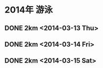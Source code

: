 * 2014年 游泳
** DONE 2km <2014-03-13 Thu>
** DONE 2km <2014-03-14 Fri>    
** DONE 2km <2014-03-15 Sat>
